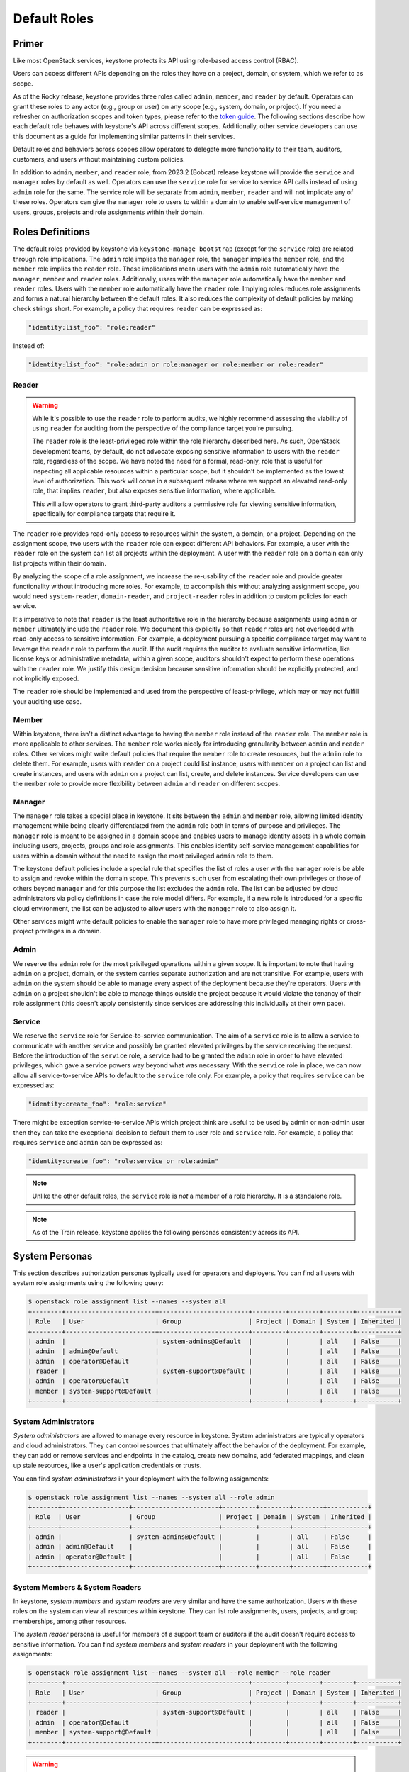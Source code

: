 =============
Default Roles
=============

------
Primer
------

Like most OpenStack services, keystone protects its API using role-based access
control (RBAC).

Users can access different APIs depending on the roles they have on a project,
domain, or system, which we refer to as scope.

As of the Rocky release, keystone provides three roles called ``admin``,
``member``, and ``reader`` by default. Operators can grant these roles to any
actor (e.g., group or user) on any scope (e.g., system, domain, or project).
If you need a refresher on authorization scopes and token types, please refer
to the `token guide`_. The following sections describe how each default role
behaves with keystone's API across different scopes. Additionally, other
service developers can use this document as a guide for implementing similar
patterns in their services.

Default roles and behaviors across scopes allow operators to delegate more
functionality to their team, auditors, customers, and users without maintaining
custom policies.

In addition to ``admin``, ``member``, and ``reader`` role, from 2023.2 (Bobcat)
release keystone will provide the ``service`` and ``manager`` roles by default
as well. Operators can use the ``service`` role for service to service API
calls instead of using ``admin`` role for the same. The service role will be
separate from ``admin``, ``member``, ``reader`` and will not implicate any of
these roles.
Operators can give the ``manager`` role to users to within a domain to enable
self-service management of users, groups, projects and role assignments within
their domain.

.. _`token guide`: https://docs.openstack.org/keystone/latest/admin/tokens-overview.html#authorization-scopes

-----------------
Roles Definitions
-----------------

The default roles provided by keystone via ``keystone-manage bootstrap``
(except for the ``service`` role) are related through role implications. The
``admin`` role implies the ``manager`` role, the  ``manager`` implies the
``member`` role, and the ``member`` role implies the ``reader`` role. These
implications mean users with the ``admin`` role automatically have the
``manager``, ``member`` and ``reader`` roles. Additionally, users with the
``manager`` role automatically have the ``member`` and ``reader`` roles. Users
with the ``member`` role automatically have the ``reader`` role. Implying roles
reduces role assignments and forms a natural hierarchy between the default
roles. It also reduces the complexity of default policies by making check
strings short. For example, a policy that requires ``reader`` can be expressed
as:

.. code-block:: yaml

    "identity:list_foo": "role:reader"

Instead of:

.. code-block:: yaml

    "identity:list_foo": "role:admin or role:manager or role:member or role:reader"

Reader
======

.. warning::

   While it's possible to use the ``reader`` role to perform audits, we highly
   recommend assessing the viability of using ``reader`` for auditing from the
   perspective of the compliance target you're pursuing.

   The ``reader`` role is the least-privileged role within the role hierarchy
   described here. As such, OpenStack development teams, by default, do not
   advocate exposing sensitive information to users with the ``reader`` role,
   regardless of the scope. We have noted the need for a formal, read-only,
   role that is useful for inspecting all applicable resources within a
   particular scope, but it shouldn't be implemented as the lowest level of
   authorization. This work will come in a subsequent release where we support
   an elevated read-only role, that implies ``reader``, but also exposes
   sensitive information, where applicable.

   This will allow operators to grant third-party auditors a permissive role
   for viewing sensitive information, specifically for compliance targets that
   require it.

The ``reader`` role provides read-only access to resources within the system, a
domain, or a project. Depending on the assignment scope, two users with the
``reader`` role can expect different API behaviors. For example, a user with
the ``reader`` role on the system can list all projects within the deployment.
A user with the ``reader`` role on a domain can only list projects within their
domain.

By analyzing the scope of a role assignment, we increase the re-usability of
the ``reader`` role and provide greater functionality without introducing more
roles. For example, to accomplish this without analyzing assignment scope, you
would need ``system-reader``, ``domain-reader``, and ``project-reader`` roles
in addition to custom policies for each service.

It's imperative to note that ``reader`` is the least authoritative role in the
hierarchy because assignments using ``admin`` or ``member`` ultimately include
the ``reader`` role. We document this explicitly so that ``reader`` roles are not
overloaded with read-only access to sensitive information. For example, a deployment
pursuing a specific compliance target may want to leverage the ``reader`` role
to perform the audit. If the audit requires the auditor to evaluate sensitive
information, like license keys or administrative metadata, within a given
scope, auditors shouldn't expect to perform these operations with the
``reader`` role. We justify this design decision because sensitive information
should be explicitly protected, and not implicitly exposed.

The ``reader`` role should be implemented and used from the perspective of
least-privilege, which may or may not fulfill your auditing use case.

Member
======

Within keystone, there isn't a distinct advantage to having the ``member`` role
instead of the ``reader`` role. The ``member`` role is more applicable to other
services.  The ``member`` role works nicely for introducing granularity between
``admin`` and ``reader`` roles. Other services might write default policies
that require the ``member`` role to create resources, but the ``admin`` role to
delete them. For example, users with ``reader`` on a project could list
instance, users with ``member`` on a project can list and create instances, and
users with ``admin`` on a project can list, create, and delete instances.
Service developers can use the ``member`` role to provide more flexibility
between ``admin`` and ``reader`` on different scopes.

Manager
=======

The ``manager`` role takes a special place in keystone. It sits between the
``admin`` and ``member`` role, allowing limited identity management while being
clearly differentiated from the ``admin`` role both in terms of purpose and
privileges. The ``manager`` role is meant to be assigned in a domain scope and
enables users to manage identity assets in a whole domain including users,
projects, groups and role assignments. This enables identity self-service
management capabilities for users within a domain without the need to assign
the most privileged ``admin`` role to them.

The keystone default policies include a special rule that specifies the list of
roles a user with the ``manager`` role is be able to assign and revoke within
the domain scope. This prevents such user from escalating their own privileges
or those of others beyond ``manager`` and for this purpose the list excludes
the ``admin`` role. The list can be adjusted by cloud administrators via policy
definitions in case the role model differs. For example, if a new role is
introduced for a specific cloud environment, the list can be adjusted to allow
users with the ``manager`` role to also assign it.

Other services might write default policies to enable the ``manager`` role to
have more privileged managing rights or cross-project privileges in a domain.

Admin
=====

We reserve the ``admin`` role for the most privileged operations within a given
scope. It is important to note that having ``admin`` on a project, domain, or
the system carries separate authorization and are not transitive. For example,
users with ``admin`` on the system should be able to manage every aspect of the
deployment because they're operators. Users with ``admin`` on a project
shouldn't be able to manage things outside the project because it would violate
the tenancy of their role assignment (this doesn't apply consistently since
services are addressing this individually at their own pace).

Service
=======

We reserve the ``service`` role for Service-to-service communication. The aim
of a ``service`` role is to allow a service to communicate with another service
and possibly be granted elevated privileges by the service receiving the
request. Before the introduction of the ``service`` role, a service had to be
granted the ``admin`` role in order to have elevated privileges, which gave a
service powers way beyond what was necessary.  With the ``service`` role in
place, we can now allow all service-to-service APIs to default to the
``service`` role only. For example, a policy that requires
``service`` can be expressed as:

.. code-block:: yaml

    "identity:create_foo": "role:service"

There might be exception service-to-service APIs which project think are
useful to be used by admin or non-admin user then they can take the
exceptional decision to default them to user role and ``service`` role.  For
example, a policy that requires ``service`` and ``admin`` can be expressed as:

.. code-block:: yaml

    "identity:create_foo": "role:service or role:admin"

.. note::
    Unlike the other default roles, the ``service`` role is *not* a member
    of a role hierarchy.  It is a standalone role.

.. note::

   As of the Train release, keystone applies the following personas
   consistently across its API.

---------------
System Personas
---------------

This section describes authorization personas typically used for operators and
deployers. You can find all users with system role assignments using the
following query:

.. code-block:: console

    $ openstack role assignment list --names --system all
    +--------+------------------------+------------------------+---------+--------+--------+-----------+
    | Role   | User                   | Group                  | Project | Domain | System | Inherited |
    +--------+------------------------+------------------------+---------+--------+--------+-----------+
    | admin  |                        | system-admins@Default  |         |        | all    | False     |
    | admin  | admin@Default          |                        |         |        | all    | False     |
    | admin  | operator@Default       |                        |         |        | all    | False     |
    | reader |                        | system-support@Default |         |        | all    | False     |
    | admin  | operator@Default       |                        |         |        | all    | False     |
    | member | system-support@Default |                        |         |        | all    | False     |
    +--------+------------------------+------------------------+---------+--------+--------+-----------+

System Administrators
=====================

*System administrators* are allowed to manage every resource in keystone.
System administrators are typically operators and cloud administrators. They
can control resources that ultimately affect the behavior of the deployment.
For example, they can add or remove services and endpoints in the catalog,
create new domains, add federated mappings, and clean up stale resources, like
a user's application credentials or trusts.

You can find *system administrators* in your deployment with the following
assignments:

.. code-block:: console

    $ openstack role assignment list --names --system all --role admin
    +-------+------------------+-----------------------+---------+--------+--------+-----------+
    | Role  | User             | Group                 | Project | Domain | System | Inherited |
    +-------+------------------+-----------------------+---------+--------+--------+-----------+
    | admin |                  | system-admins@Default |         |        | all    | False     |
    | admin | admin@Default    |                       |         |        | all    | False     |
    | admin | operator@Default |                       |         |        | all    | False     |
    +-------+------------------+-----------------------+---------+--------+--------+-----------+

System Members & System Readers
===============================

In keystone, *system members* and *system readers* are very similar and have
the same authorization. Users with these roles on the system can view all
resources within keystone. They can list role assignments, users, projects, and
group memberships, among other resources.

The *system reader* persona is useful for members of a support team or auditors
if the audit doesn't require access to sensitive information. You can find
*system members* and *system readers* in your deployment with the following
assignments:

.. code-block:: console

    $ openstack role assignment list --names --system all --role member --role reader
    +--------+------------------------+------------------------+---------+--------+--------+-----------+
    | Role   | User                   | Group                  | Project | Domain | System | Inherited |
    +--------+------------------------+------------------------+---------+--------+--------+-----------+
    | reader |                        | system-support@Default |         |        | all    | False     |
    | admin  | operator@Default       |                        |         |        | all    | False     |
    | member | system-support@Default |                        |         |        | all    | False     |
    +--------+------------------------+------------------------+---------+--------+--------+-----------+

.. warning::

   Filtering system role assignments is currently broken and is being tracked
   as a `bug <https://bugs.launchpad.net/keystone/+bug/1846817>`_.

---------------
Domain Personas
---------------

This section describes authorization personas for people who manage their own
domains, which contain projects, users, and groups. You can find all users with
role assignments on a specific domain using the following query:

.. code-block:: console

    $ openstack role assignment list --names --domain foobar
    +---------+-----------------+----------------------+---------+--------+--------+-----------+
    | Role    | User            | Group                | Project | Domain | System | Inherited |
    +---------+-----------------+----------------------+---------+--------+--------+-----------+
    | reader  | support@Default |                      |         | foobar |        | False     |
    | admin   | jsmith@Default  |                      |         | foobar |        | False     |
    | admin   |                 | foobar-admins@foobar |         | foobar |        | False     |
    | manager | alice@foobar    |                      |         | foobar |        | False     |
    | member  | jdoe@foobar     |                      |         | foobar |        | False     |
    +---------+-----------------+----------------------+---------+--------+--------+-----------+

Domain Administrators
=====================

*Domain administrators* can manage most aspects of the domain or its contents.
These users can create new projects and users within their domain. They can
inspect the role assignments users have on projects within their domain.

*Domain administrators* aren't allowed to access system-specific resources or
resources outside their domain. Users that need control over project, group,
and user creation are a great fit for *domain administrators*.

You can find *domain administrators* in your deployment with the following role
assignment:

.. code-block:: console

    $ openstack role assignment list --names --domain foobar --role admin
    +-------+----------------+----------------------+---------+--------+--------+-----------+
    | Role  | User           | Group                | Project | Domain | System | Inherited |
    +-------+----------------+----------------------+---------+--------+--------+-----------+
    | admin | jsmith@Default |                      |         | foobar |        | False     |
    | admin |                | foobar-admins@foobar |         | foobar |        | False     |
    +-------+----------------+----------------------+---------+--------+--------+-----------+

Domain Managers
===============

*Domain managers* can only manage specific resources related to identity
management within their domain. This includes creating new users, projects and
groups as well as updating and deleting them. They can also assign and revoke
roles between those or in relation to the domain. Furthermore, they can inspect
role assignments within the domain.

*Domain managers* cannot change any aspects of the domain itself. The role
assignments they can apply within their domain is limited to a specific list of
applicable roles and in the default configuration, this excludes the ``admin``
role to prevent privilege escalation.

You can find *domain managers* in your deployment with the following role
assignment:

.. code-block:: console

    $ openstack role assignment list --names --domain foobar --role manager
    +---------+-----------------+----------------------+---------+--------+--------+-----------+
    | Role    | User            | Group                | Project | Domain | System | Inherited |
    +---------+-----------------+----------------------+---------+--------+--------+-----------+
    | manager | alice@foobar    |                      |         | foobar |        | False     |
    +---------+-----------------+----------------------+---------+--------+--------+-----------+

Domain Members & Domain Readers
===============================

Domain members and domain readers have the same relationship as system members
and system readers. They're allowed to view resources and information about
their domain. They aren't allowed to access system-specific information or
information about projects, groups, and users outside their domain.

The domain member and domain reader use-cases are great for support teams,
monitoring the details of an account, or auditing resources within a domain
assuming the audit doesn't validate sensitive information. You can find domain
members and domain readers with the following role assignments:

.. code-block:: console

    $ openstack role assignment list --names --role member --domain foobar
    +--------+-------------+-------+---------+--------+--------+-----------+
    | Role   | User        | Group | Project | Domain | System | Inherited |
    +--------+-------------+-------+---------+--------+--------+-----------+
    | member | jdoe@foobar |       |         | foobar |        | False     |
    +--------+-------------+-------+---------+--------+--------+-----------+
    $ openstack role assignment list --names --role reader --domain foobar
    +--------+-----------------+-------+---------+--------+--------+-----------+
    | Role   | User            | Group | Project | Domain | System | Inherited |
    +--------+-----------------+-------+---------+--------+--------+-----------+
    | reader | support@Default |       |         | foobar |        | False     |
    +--------+-----------------+-------+---------+--------+--------+-----------+

----------------
Project Personas
----------------

This section describes authorization personas for users operating within a
project. These personas are commonly used by end users. You can find all users
with role assignments on a specific project using the following query:

.. code-block:: console

    $ openstack role assignment list --names --project production
    +--------+----------------+----------------------------+-------------------+--------+--------+-----------+
    | Role   | User           | Group                      | Project           | Domain | System | Inherited |
    +--------+----------------+----------------------------+-------------------+--------+--------+-----------+
    | admin  | jsmith@Default |                            | production@foobar |        |        | False     |
    | admin  |                | production-admins@foobar   | production@foobar |        |        | False     |
    | member |                | foobar-operators@Default   | production@foobar |        |        | False     |
    | reader | alice@Default  |                            | production@foobar |        |        | False     |
    | reader |                | production-support@Default | production@foobar |        |        | False     |
    +--------+----------------+----------------------------+-------------------+--------+--------+-----------+

Project Administrators
======================

*Project administrators* can only view and modify data within the project they
have authorization on. They're able to view information about their projects
and set tags on their projects. They're not allowed to view system or domain
resources, as that would violate the tenancy of their role assignment. Since
the majority of the resources in keystone's API are system and domain-specific,
*project administrators* don't have much authorization.

You can find *project administrators* in your deployment with the following
role assignment:

.. code-block:: console

    $ openstack role assignment list --names --project production --role admin
    +-------+----------------+--------------------------+-------------------+--------+--------+-----------+
    | Role  | User           | Group                    | Project           | Domain | System | Inherited |
    +-------+----------------+--------------------------+-------------------+--------+--------+-----------+
    | admin | jsmith@Default |                          | production@foobar |        |        | False     |
    | admin |                | production-admins@foobar | production@foobar |        |        | False     |
    +-------+----------------+--------------------------+-------------------+--------+--------+-----------+

Project Members & Project Readers
=================================

*Project members* and *project readers* can discover information about their
projects. They can access important information like resource limits for their
project, but they're not allowed to view information outside their project or
view system-specific information.

You can find *project members* and *project readers* in your deployment with
the following role assignments:


.. code-block:: console

    $ openstack role assignment list --names --project production --role member
    +--------+------+--------------------------+-------------------+--------+--------+-----------+
    | Role   | User | Group                    | Project           | Domain | System | Inherited |
    +--------+------+--------------------------+-------------------+--------+--------+-----------+
    | member |      | foobar-operators@Default | production@foobar |        |        | False     |
    +--------+------+--------------------------+-------------------+--------+--------+-----------+
    $ openstack role assignment list --names --project production --role reader
    +--------+---------------+----------------------------+-------------------+--------+--------+-----------+
    | Role   | User          | Group                      | Project           | Domain | System | Inherited |
    +--------+---------------+----------------------------+-------------------+--------+--------+-----------+
    | reader | alice@Default |                            | production@foobar |        |        | False     |
    | reader |               | production-support@Default | production@foobar |        |        | False     |
    +--------+---------------+----------------------------+-------------------+--------+--------+-----------+

----------------
Writing Policies
----------------

If the granularity provided above doesn't meet your specific use-case, you can
still override policies and maintain them manually. You can read more about how
to do that in oslo.policy usage `documentation`_.

.. _`documentation`: https://docs.openstack.org/oslo.policy/latest/admin/index.html
